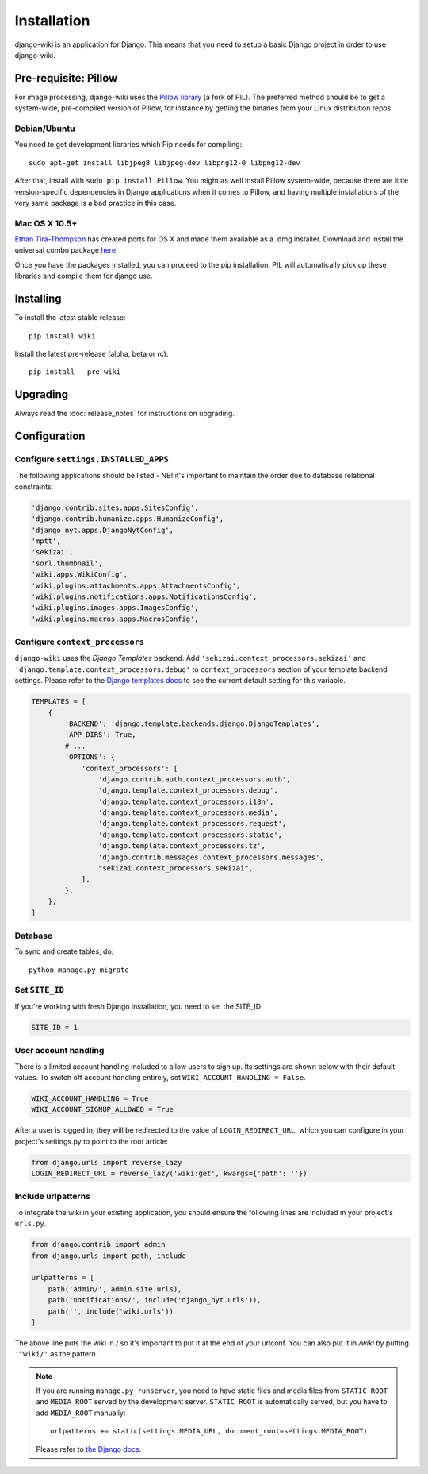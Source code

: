 Installation
============

django-wiki is an application for Django.
This means that you need to setup a basic Django project in order to use django-wiki.

.. seealso::

   Read more about setting up your first Django project in the
   `official Django tutorial <https://docs.djangoproject.com/en/dev/intro/tutorial01/>`__.

Pre-requisite: Pillow
---------------------

For image processing, django-wiki uses the `Pillow
library <https://github.com/python-pillow/Pillow>`_ (a fork of PIL).
The preferred method should be to get a system-wide, pre-compiled
version of Pillow, for instance by getting the binaries from your Linux
distribution repos.

Debian/Ubuntu
~~~~~~~~~~~~~

You need to get development libraries which Pip needs for compiling::

    sudo apt-get install libjpeg8 libjpeg-dev libpng12-0 libpng12-dev


After that, install with ``sudo pip install Pillow``. You might as well
install Pillow system-wide, because there are little version-specific
dependencies in Django applications when it comes to Pillow, and having
multiple installations of the very same package is a bad practice in
this case.

Mac OS X 10.5+
~~~~~~~~~~~~~~

`Ethan
Tira-Thompson <http://ethan.tira-thompson.com/Mac_OS_X_Ports.html>`_ has
created ports for OS X and made them available as a .dmg installer.
Download and install the universal combo package
`here <http://ethan.tira-thompson.com/Mac_OS_X_Ports_files/libjpeg-libpng%20%28universal%29.dmg>`_.

Once you have the packages installed, you can proceed to the pip
installation. PIL will automatically pick up these libraries and compile
them for django use.

Installing
----------

To install the latest stable release::

    pip install wiki

Install the latest pre-release (alpha, beta or rc)::

    pip install --pre wiki

Upgrading
---------

Always read the :doc:`release_notes` for instructions on upgrading.

Configuration
-------------

Configure ``settings.INSTALLED_APPS``
~~~~~~~~~~~~~~~~~~~~~~~~~~~~~~~~~~~~~

The following applications should be listed - NB! it's important to
maintain the order due to database relational constraints:

.. code-block:: python

    'django.contrib.sites.apps.SitesConfig',
    'django.contrib.humanize.apps.HumanizeConfig',
    'django_nyt.apps.DjangoNytConfig',
    'mptt',
    'sekizai',
    'sorl.thumbnail',
    'wiki.apps.WikiConfig',
    'wiki.plugins.attachments.apps.AttachmentsConfig',
    'wiki.plugins.notifications.apps.NotificationsConfig',
    'wiki.plugins.images.apps.ImagesConfig',
    'wiki.plugins.macros.apps.MacrosConfig',


Configure ``context_processors``
~~~~~~~~~~~~~~~~~~~~~~~~~~~~~~~~

``django-wiki`` uses the `Django Templates` backend.
Add ``'sekizai.context_processors.sekizai'`` and ``'django.template.context_processors.debug'`` to
``context_processors`` section of your template backend settings.
Please refer to the `Django templates docs <https://docs.djangoproject.com/en/dev/topics/templates/#django.template.backends.django.DjangoTemplates/>`_
to see the current default setting for this variable.

.. code-block:: python

    TEMPLATES = [
        {
            'BACKEND': 'django.template.backends.django.DjangoTemplates',
            'APP_DIRS': True,
            # ...
            'OPTIONS': {
                'context_processors': [
                    'django.contrib.auth.context_processors.auth',
                    'django.template.context_processors.debug',
                    'django.template.context_processors.i18n',
                    'django.template.context_processors.media',
                    'django.template.context_processors.request',
                    'django.template.context_processors.static',
                    'django.template.context_processors.tz',
                    'django.contrib.messages.context_processors.messages',
                    "sekizai.context_processors.sekizai",
                ],
            },
        },
    ]

Database
~~~~~~~~

To sync and create tables, do:

::

    python manage.py migrate



Set ``SITE_ID``
~~~~~~~~~~~~~~~

If you're working with fresh Django installation, you need to set the SITE_ID

.. code-block:: python

    SITE_ID = 1


User account handling
~~~~~~~~~~~~~~~~~~~~~

There is a limited account handling included to allow users to sign up. Its
settings are shown below with their default values. To switch off account
handling entirely, set ``WIKI_ACCOUNT_HANDLING = False``.

.. code-block:: python

    WIKI_ACCOUNT_HANDLING = True
    WIKI_ACCOUNT_SIGNUP_ALLOWED = True

After a user is logged in, they will be redirected to the value of
``LOGIN_REDIRECT_URL``, which you can configure in your project's settings.py to
point to the root article:

.. code-block:: python

    from django.urls import reverse_lazy
    LOGIN_REDIRECT_URL = reverse_lazy('wiki:get', kwargs={'path': ''})



Include urlpatterns
~~~~~~~~~~~~~~~~~~~

To integrate the wiki in your existing application, you should ensure the
following lines are included in your project's ``urls.py``.

.. code-block:: python

    from django.contrib import admin
    from django.urls import path, include

    urlpatterns = [
        path('admin/', admin.site.urls),
        path('notifications/', include('django_nyt.urls')),
        path('', include('wiki.urls'))
    ]


The above line puts the wiki in */* so it's important to put it at the
end of your urlconf. You can also put it in */wiki* by putting
``'^wiki/'`` as the pattern.

.. note::

    If you are running ``manage.py runserver``, you need to have static files
    and media files from ``STATIC_ROOT`` and ``MEDIA_ROOT`` served by the
    development server. ``STATIC_ROOT`` is automatically served, but you have
    to add ``MEDIA_ROOT`` manually::

        urlpatterns += static(settings.MEDIA_URL, document_root=settings.MEDIA_ROOT)

    Please refer to
    `the Django docs <https://docs.djangoproject.com/en/dev/howto/static-files/#serving-files-uploaded-by-a-user-during-development>`__.
